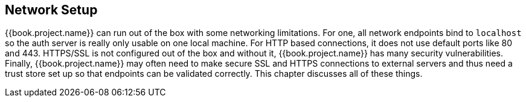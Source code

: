 
[[_network]]

== Network Setup

{{book.project.name}} can run out of the box with some networking limitations.  For one, all network endpoints bind to `localhost`
so the auth server is really only usable on one local machine.  For HTTP based connections, it does not use default ports
like 80 and 443.  HTTPS/SSL is not configured out of the box and without it, {{book.project.name}} has many security
vulnerabilities.
Finally, {{book.project.name}}
may often need to make secure SSL and HTTPS connections to external servers and thus need a trust store set up so that endpoints can
be validated correctly.  This chapter discusses all of these things.









